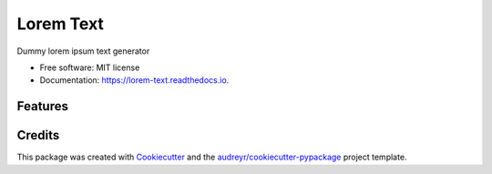 ==========
Lorem Text
==========


.. image:: https://img.shields.io/pypi/v/lorem_text.svg
        :target: https://pypi.python.org/pypi/lorem_text

.. image:: https://img.shields.io/travis/TheAbhijeet/lorem_text.svg
        :target: https://travis-ci.org/TheAbhijeet/lorem_text

.. image:: https://readthedocs.org/projects/lorem-text/badge/?version=latest
        :target: https://lorem-text.readthedocs.io/en/latest/?badge=latest
        :alt: Documentation Status




Dummy lorem ipsum text generator 


* Free software: MIT license
* Documentation: https://lorem-text.readthedocs.io.


Features
--------


Credits
-------

This package was created with Cookiecutter_ and the `audreyr/cookiecutter-pypackage`_ project template.

.. _Cookiecutter: https://github.com/audreyr/cookiecutter
.. _`audreyr/cookiecutter-pypackage`: https://github.com/audreyr/cookiecutter-pypackage
